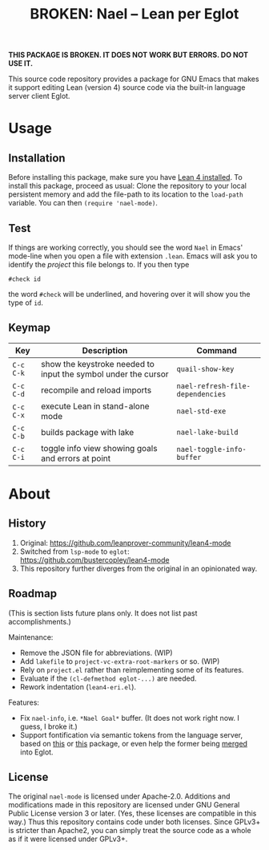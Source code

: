 #+title: BROKEN: Nael – Lean per Eglot
#+OPTIONS: toc:nil

*THIS PACKAGE IS BROKEN.  IT DOES NOT WORK BUT ERRORS.  DO NOT USE
IT.*

This source code repository provides a package for GNU Emacs that
makes it support editing Lean (version 4) source code via the built-in
language server client Eglot.

* Usage

** Installation

Before installing this package, make sure you have [[https://lean-lang.org/lean4/doc/setup.html][Lean 4 installed]].
To install this package, proceed as usual: Clone the repository to
your local persistent memory and add the file-path to its location to
the ~load-path~ variable. You can then ~(require 'nael-mode)~.

** Test

If things are working correctly, you should see the word =Nael= in
Emacs' mode-line when you open a file with extension =.lean=. Emacs
will ask you to identify the /project/ this file belongs to. If you
then type

#+begin_src lean
#check id
#+end_src

the word ~#check~ will be underlined, and hovering over it will show
you the type of ~id~.

** Keymap

| Key       | Description                                                    | Command                           |
|-----------+----------------------------------------------------------------+-----------------------------------|
| =C-c C-k= | show the keystroke needed to input the symbol under the cursor | ~quail-show-key~                  |
| =C-c C-d= | recompile and reload imports                                   | ~nael-refresh-file-dependencies~ |
| =C-c C-x= | execute Lean in stand-alone mode                               | ~nael-std-exe~                   |
| =C-c C-b= | builds package with lake                                       | ~nael-lake-build~                |
| =C-c C-i= | toggle info view showing goals and errors at point             | ~nael-toggle-info-buffer~        |

* About

** History

1. Original:
   https://github.com/leanprover-community/lean4-mode
2. Switched from =lsp-mode= to =eglot=:
    https://github.com/bustercopley/lean4-mode
3. This repository further diverges from the original in an
   opinionated way.

** Roadmap

(This is section lists future plans only. It does not list past
accomplishments.)

Maintenance:

- Remove the JSON file for abbreviations. (WIP)
- Add =lakefile= to ~project-vc-extra-root-markers~ or so. (WIP)
- Rely on =project.el= rather than reimplementing some of its
  features.
- Evaluate if the =(cl-defmethod eglot-...)= are needed.
- Rework indentation (=lean4-eri.el=).

Features:

- Fix =nael-info=, i.e. =*Nael Goal*= buffer.  (It does not work
  right now.  I guess, I broke it.)
- Support fontification via semantic tokens from the language server,
  based on [[https://codeberg.org/eownerdead/eglot-semantic-tokens][this]] or [[https://codeberg.org/harald/eglot-semtok][this]] package, or even help the former being [[https://github.com/joaotavora/eglot/pull/839][merged]]
  into Eglot.

** License

The original =nael-mode= is licensed under Apache-2.0. Additions and
modifications made in this repository are licensed under GNU General
Public License version 3 or later. (Yes, these licenses are compatible
in this way.) Thus this repository contains code under both licenses.
Since GPLv3+ is stricter than Apache2, you can simply treat the source
code as a whole as if it were licensed under GPLv3+.
